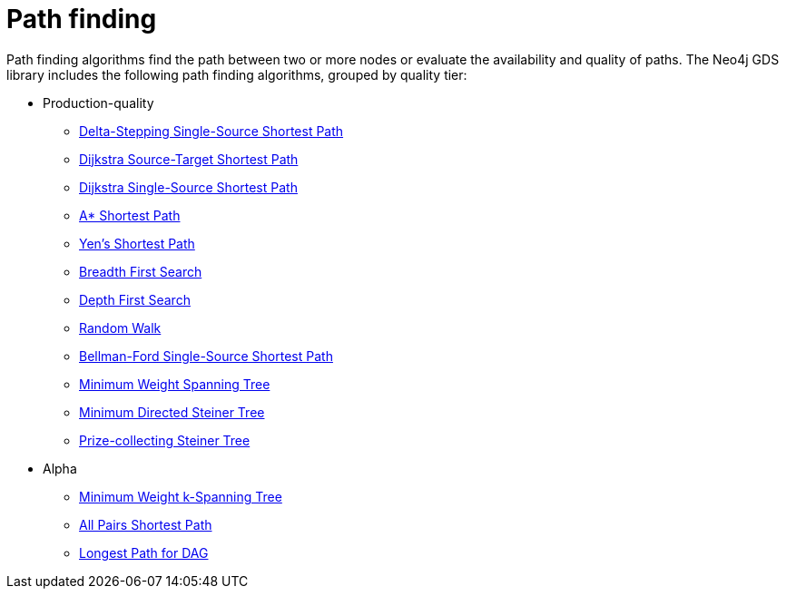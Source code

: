 [[algorithms-path-finding]]
= Path finding
:description: This chapter provides explanations and examples for each of the path finding algorithms in the Neo4j Graph Data Science library.


Path finding algorithms find the path between two or more nodes or evaluate the availability and quality of paths.
The Neo4j GDS library includes the following path finding algorithms, grouped by quality tier:

* Production-quality
** xref:algorithms/delta-single-source.adoc[Delta-Stepping Single-Source Shortest Path]
** xref:algorithms/dijkstra-source-target.adoc[Dijkstra Source-Target Shortest Path]
** xref:algorithms/dijkstra-single-source.adoc[Dijkstra Single-Source Shortest Path]
** xref:algorithms/astar.adoc[A* Shortest Path]
** xref:algorithms/yens.adoc[Yen's Shortest Path]
** xref:algorithms/bfs.adoc[Breadth First Search]
** xref:algorithms/dfs.adoc[Depth First Search]
** xref:algorithms/random-walk.adoc[Random Walk]
** xref:algorithms/bellman-ford-single-source.adoc[Bellman-Ford Single-Source Shortest Path]
** xref:algorithms/minimum-weight-spanning-tree.adoc[Minimum Weight Spanning Tree]
** xref:algorithms/directed-steiner-tree.adoc[Minimum Directed Steiner Tree]
** xref:algorithms/prize-collecting-steiner-tree.adoc[Prize-collecting Steiner Tree]
* Alpha
** xref:algorithms/k-minimum-weight-spanning-tree.adoc[Minimum Weight k-Spanning Tree]
** xref:algorithms/all-pairs-shortest-path.adoc[All Pairs Shortest Path]
** xref:algorithms/dag/longest-path.adoc[Longest Path for DAG]

